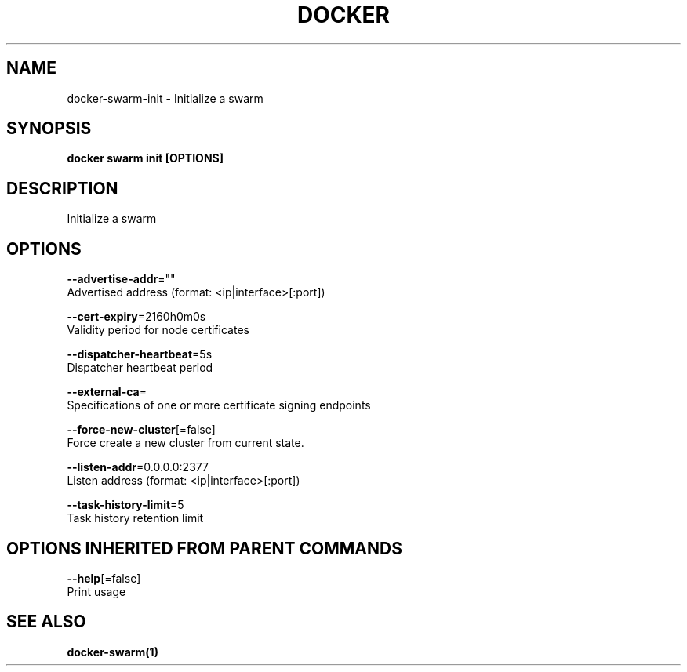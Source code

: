 .TH "DOCKER" "1" "Aug 2017" "Docker Community" "" 
.nh
.ad l


.SH NAME
.PP
docker\-swarm\-init \- Initialize a swarm


.SH SYNOPSIS
.PP
\fBdocker swarm init [OPTIONS]\fP


.SH DESCRIPTION
.PP
Initialize a swarm


.SH OPTIONS
.PP
\fB\-\-advertise\-addr\fP=""
    Advertised address (format: <ip|interface>[:port])

.PP
\fB\-\-cert\-expiry\fP=2160h0m0s
    Validity period for node certificates

.PP
\fB\-\-dispatcher\-heartbeat\fP=5s
    Dispatcher heartbeat period

.PP
\fB\-\-external\-ca\fP=
    Specifications of one or more certificate signing endpoints

.PP
\fB\-\-force\-new\-cluster\fP[=false]
    Force create a new cluster from current state.

.PP
\fB\-\-listen\-addr\fP=0.0.0.0:2377
    Listen address (format: <ip|interface>[:port])

.PP
\fB\-\-task\-history\-limit\fP=5
    Task history retention limit


.SH OPTIONS INHERITED FROM PARENT COMMANDS
.PP
\fB\-\-help\fP[=false]
    Print usage


.SH SEE ALSO
.PP
\fBdocker\-swarm(1)\fP
